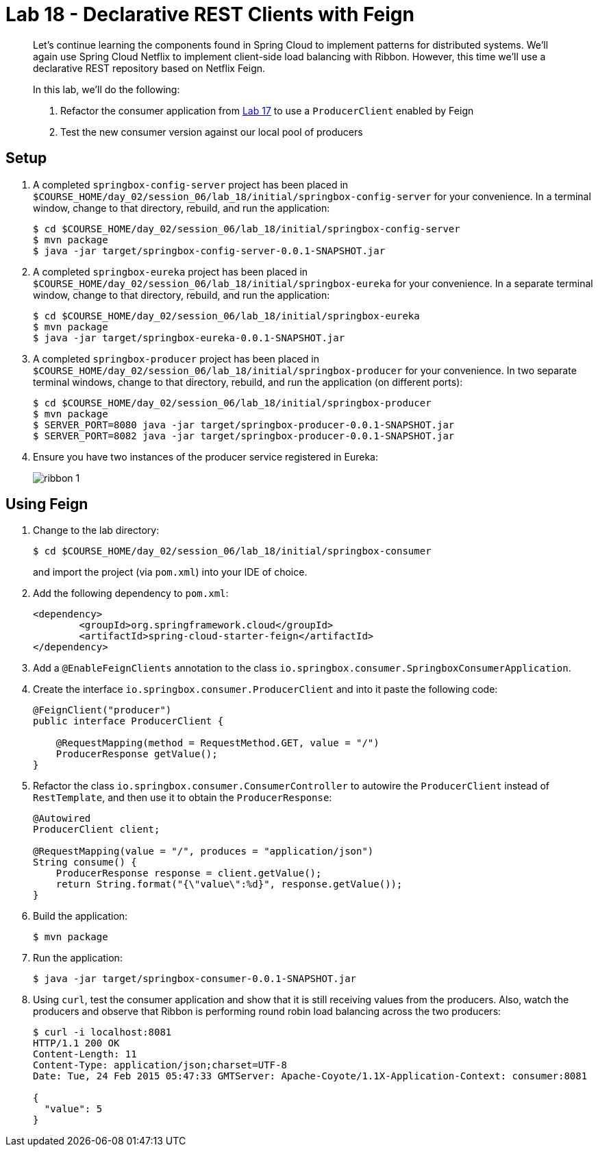 = Lab 18 - Declarative REST Clients with Feign

[abstract]
--
Let's continue learning the components found in Spring Cloud to implement patterns for distributed systems.
We'll again use Spring Cloud Netflix to implement client-side load balancing with Ribbon.
However, this time we'll use a declarative REST repository based on Netflix Feign.

In this lab, we'll do the following:

. Refactor the consumer application from link:../../session_06/lab_17/lab_17.html[Lab 17] to use a `ProducerClient` enabled by Feign
. Test the new consumer version against our local pool of producers
--

== Setup

. A completed `springbox-config-server` project has been placed in `$COURSE_HOME/day_02/session_06/lab_18/initial/springbox-config-server` for your convenience.
In a terminal window, change to that directory, rebuild, and run the application:
+
----
$ cd $COURSE_HOME/day_02/session_06/lab_18/initial/springbox-config-server
$ mvn package
$ java -jar target/springbox-config-server-0.0.1-SNAPSHOT.jar
----

. A completed `springbox-eureka` project has been placed in `$COURSE_HOME/day_02/session_06/lab_18/initial/springbox-eureka` for your convenience.
In a separate terminal window, change to that directory, rebuild, and run the application:
+
----
$ cd $COURSE_HOME/day_02/session_06/lab_18/initial/springbox-eureka
$ mvn package
$ java -jar target/springbox-eureka-0.0.1-SNAPSHOT.jar
----

. A completed `springbox-producer` project has been placed in `$COURSE_HOME/day_02/session_06/lab_18/initial/springbox-producer` for your convenience.
In two separate terminal windows, change to that directory, rebuild, and run the application (on different ports):
+
----
$ cd $COURSE_HOME/day_02/session_06/lab_18/initial/springbox-producer
$ mvn package
$ SERVER_PORT=8080 java -jar target/springbox-producer-0.0.1-SNAPSHOT.jar
$ SERVER_PORT=8082 java -jar target/springbox-producer-0.0.1-SNAPSHOT.jar
----

. Ensure you have two instances of the producer service registered in Eureka:
+
image::../../../Common/images/ribbon_1.png[]

== Using Feign

. Change to the lab directory:
+
----
$ cd $COURSE_HOME/day_02/session_06/lab_18/initial/springbox-consumer
----
+
and import the project (via `pom.xml`) into your IDE of choice.

. Add the following dependency to `pom.xml`:
+
----
<dependency>
	<groupId>org.springframework.cloud</groupId>
	<artifactId>spring-cloud-starter-feign</artifactId>
</dependency>
----

. Add a `@EnableFeignClients` annotation to the class `io.springbox.consumer.SpringboxConsumerApplication`.

. Create the interface `io.springbox.consumer.ProducerClient` and into it paste the following code:
+
----
@FeignClient("producer")
public interface ProducerClient {

    @RequestMapping(method = RequestMethod.GET, value = "/")
    ProducerResponse getValue();
}
----

. Refactor the class `io.springbox.consumer.ConsumerController` to autowire the `ProducerClient` instead of `RestTemplate`, and then use it to obtain the `ProducerResponse`:
+
----
@Autowired
ProducerClient client;

@RequestMapping(value = "/", produces = "application/json")
String consume() {
    ProducerResponse response = client.getValue();
    return String.format("{\"value\":%d}", response.getValue());
}
----

. Build the application:
+
----
$ mvn package
----

. Run the application:
+
----
$ java -jar target/springbox-consumer-0.0.1-SNAPSHOT.jar
----

. Using `curl`, test the consumer application and show that it is still receiving values from the producers.
Also, watch the producers and observe that Ribbon is performing round robin load balancing across the two producers:
+
----
$ curl -i localhost:8081
HTTP/1.1 200 OK
Content-Length: 11
Content-Type: application/json;charset=UTF-8
Date: Tue, 24 Feb 2015 05:47:33 GMTServer: Apache-Coyote/1.1X-Application-Context: consumer:8081

{
  "value": 5
}
----

